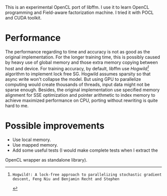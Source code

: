 This is an experimental OpenCL port of libffm. I use it to learn OpenCL
programming and Field-aware factorization machine. I tried it with POCL and
CUDA toolkit.

* Performance
The performance regarding to time and accuracy is not as good as the original
implementation. For the longer training time, this is possibly caused by heavy
use of global memory and those extra memory copying between host and device.
For training accuracy, by default, libffm use /Hogwild[0]/ algorithm to
implement lock free SG.  Hogwild assumes sparsity so that async write won't
collapse the model. But using GPU to parallelize computing would create
thousands of threads, input data might not be sparse enough. Besides, the
original implementation use specified memory alignment for SSE optimization and
pointer arithmetic to index memory to achieve maximized performance on CPU,
porting without rewriting is quite hard to me.

* Possible improvements
  + Use local memory.
  + Use mapped memory.
  + Add some useful tests (I would make complete tests when I extract the
  OpenCL wrapper as standalone library).

[0]: Hogwild!: A lock-free approach to parallelizing stochastic gradient descent, Feng Niu and Benjamin Recht and Stephen
